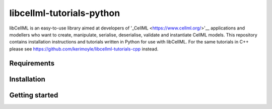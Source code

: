 ==========================
libcellml-tutorials-python
==========================

libCellML is an easy-to-use library aimed at developers of '_CellML <https://www.cellml.org/>'__ applications and modellers who want to create, manipulate, serialise, deserialise, validate and instantiate CellML models. This repository contains installation instructions and tutorials written in Python for use with libCellML. For the same tutorials in 
C++ please see https://github.com/kerimoyle/libcellml-tutorials-cpp instead.



Requirements
------------



Installation
------------



Getting started
---------------
